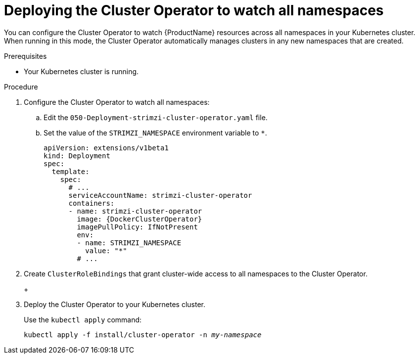// Module included in the following assemblies:
//
// assembly-cluster-operator.adoc
// assembly-operators-cluster-operator.adoc

[id='deploying-cluster-operator-to-watch-whole-cluster-{context}']
= Deploying the Cluster Operator to watch all namespaces

ifdef::OpenShift+Kubernetes[]
NOTE: In {OpenShiftName} a _project_ is a special kind of Kubernetes namespace.
In this procedure the term namespace is used to refer to both.
endif::[]

You can configure the Cluster Operator to watch {ProductName} resources across all namespaces in your Kubernetes cluster. When running in this mode, the Cluster Operator automatically manages clusters in any new namespaces that are created.

.Prerequisites

* Your Kubernetes cluster is running.

.Procedure

. Configure the Cluster Operator to watch all namespaces:
  
.. Edit the `050-Deployment-strimzi-cluster-operator.yaml` file.

.. Set the value of the `STRIMZI_NAMESPACE` environment variable to `*`.
+
[source,yaml,subs="attributes"]
----
apiVersion: extensions/v1beta1
kind: Deployment
spec:
  template:
    spec:
      # ...
      serviceAccountName: strimzi-cluster-operator
      containers:
      - name: strimzi-cluster-operator
        image: {DockerClusterOperator}
        imagePullPolicy: IfNotPresent
        env:
        - name: STRIMZI_NAMESPACE
          value: "*"
        # ...
----

. Create `ClusterRoleBindings` that grant cluster-wide access to all namespaces to the Cluster Operator.
+
ifdef::OpenShift[]
On {OpenShiftName}, use the `oc adm policy` command:
+
[source,shell,subs="+quotes,attributes+"]
oc adm policy add-cluster-role-to-user strimzi-cluster-operator-namespaced --serviceaccount strimzi-cluster-operator -n _my-namespace_
oc adm policy add-cluster-role-to-user strimzi-entity-operator --serviceaccount strimzi-cluster-operator -n _my-namespace_
oc adm policy add-cluster-role-to-user strimzi-topic-operator --serviceaccount strimzi-cluster-operator -n _my-namespace_
+
Replace `_my-project_` with the project in which you want to install the Cluster Operator.
endif::OpenShift[]
+
ifdef::Kubernetes[]
On Kubernetes, use the `kubectl create` command:
+
[source,shell,subs="+quotes,attributes+"]
kubectl create clusterrolebinding strimzi-cluster-operator-namespaced --clusterrole=strimzi-cluster-operator-namespaced --serviceaccount _my-namespace_:strimzi-cluster-operator
kubectl create clusterrolebinding strimzi-cluster-operator-entity-operator-delegation --clusterrole=strimzi-entity-operator --serviceaccount _my-namespace_:strimzi-cluster-operator
kubectl create clusterrolebinding strimzi-cluster-operator-topic-operator-delegation --clusterrole=strimzi-topic-operator --serviceaccount _my-namespace_:strimzi-cluster-operator
+
Replace `_my-namespace_` with the namespace in which you want to install the Cluster Operator.
endif::Kubernetes[]
// end
+
. Deploy the Cluster Operator to your Kubernetes cluster.
+
Use the `kubectl apply` command:
+
[source,shell,subs="+quotes,attributes+"]
kubectl apply -f install/cluster-operator -n _my-namespace_
